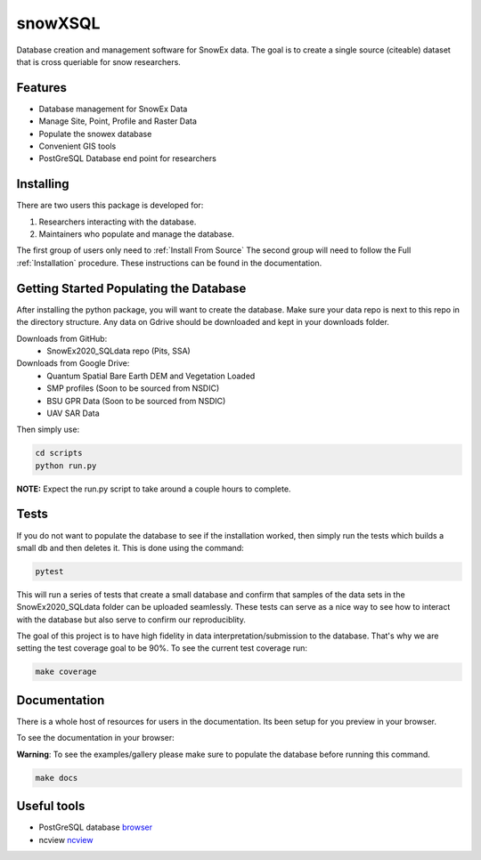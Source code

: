 ========
snowXSQL
========

Database creation and management software for SnowEx data. The goal is to
create a single source (citeable) dataset that is cross queriable for snow
researchers.

Features
--------

* Database management for SnowEx Data
* Manage Site, Point, Profile and Raster Data
* Populate the snowex database
* Convenient GIS tools
* PostGreSQL Database end point for researchers


Installing
----------

There are two users this package is developed for:

1. Researchers interacting with the database.
2. Maintainers who populate and manage the database.

The first group of users only need to :ref:`Install From Source`
The second group will need to follow the Full :ref:`Installation` procedure. These
instructions can be found in the documentation.


Getting Started Populating the Database
---------------------------------------

After installing the python package, you will want to create the database. Make
sure your data repo is next to this repo in the directory structure. Any data
on Gdrive should be downloaded and kept in your downloads folder.

Downloads from GitHub:
  * SnowEx2020_SQLdata repo (Pits, SSA)

Downloads from Google Drive:
  * Quantum Spatial Bare Earth DEM and Vegetation Loaded
  * SMP profiles (Soon to be sourced from NSDIC)
  * BSU GPR Data (Soon to be sourced from NSDIC)
  * UAV SAR Data


Then simply use:

.. code-block:: bash

  cd scripts
  python run.py

**NOTE:** Expect the run.py script to take around a couple hours to complete.

Tests
-----

If you do not want to populate the database to see if the installation worked,
then simply run the tests which builds a small db and then deletes it.
This is done using the command:

.. code-block:: bash

  pytest

This will run a series of tests that create a small database and confirm
that samples of the data sets in the SnowEx2020_SQLdata folder can be
uploaded seamlessly. These tests can serve as a nice way to see how to
interact with the database but also serve to confirm our reproduciblity.

The goal of this project is to have high fidelity in data
interpretation/submission to the database. That's why we are setting the test
coverage goal to be 90%. To see the current test coverage run:

.. code-block:: bash

  make coverage


Documentation
-------------

There is a whole host of resources for users in the documentation. Its been
setup for you preview in your browser.

To see the documentation in your browser:

**Warning**: To see the examples/gallery please make sure to populate the
database before running this command.

.. code-block:: bash

  make docs


Useful tools
------------

* PostGreSQL database browser_
* ncview ncview_

.. _browser: https://www.pgadmin.org/
.. _ncview: http://meteora.ucsd.edu/~pierce/ncview_home_page.html
